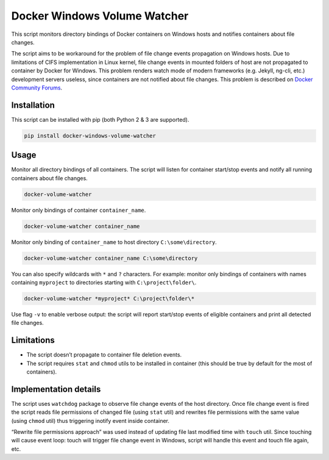 Docker Windows Volume Watcher
=============================

This script monitors directory bindings of Docker containers on Windows
hosts and notifies containers about file changes.

The script aims to be workaround for the problem of file change events
propagation on Windows hosts. Due to limitations of CIFS implementation
in Linux kernel, file change events in mounted folders of host are not
propagated to container by Docker for Windows. This problem renders
watch mode of modern frameworks (e.g. Jekyll, ng-cli, etc.) development
servers useless, since containers are not notified about file changes.
This problem is described on `Docker Community Forums`_.

Installation
------------

This script can be installed with pip (both Python 2 & 3 are supported).

.. code:: dos

    pip install docker-windows-volume-watcher

Usage
-----

Monitor all directory bindings of all containers. The script will listen
for container start/stop events and notify all running containers about
file changes.

.. code:: dos

    docker-volume-watcher

Monitor only bindings of container ``container_name``.

.. code:: dos

    docker-volume-watcher container_name

Monitor only binding of ``container_name`` to host directory
``C:\some\directory``.

.. code:: dos

    docker-volume-watcher container_name C:\some\directory

You can also specify wildcards with ``*`` and ``?`` characters. For
example: monitor only bindings of containers with names containing
``myproject`` to directories starting with ``C:\project\folder\``.

.. code:: dos

    docker-volume-watcher *myproject* C:\project\folder\*

Use flag ``-v`` to enable verbose output: the script will report
start/stop events of eligible containers and print all detected file
changes.

Limitations
-----------

-  The script doesn’t propagate to container file deletion events.
-  The script requires ``stat`` and ``chmod`` utils to be installed in
   container (this should be true by default for the most of
   containers).

Implementation details
----------------------

The script uses ``watchdog`` package to observe file change events of
the host directory. Once file change event is fired the script reads
file permissions of changed file (using ``stat`` util) and rewrites file
permissions with the same value (using ``chmod`` util) thus triggering
inotify event inside container.

“Rewrite file permissions approach” was used instead of updating file
last modified time with ``touch`` util. Since touching will cause event
loop: touch will trigger file change event in Windows, script will
handle this event and touch file again, etc.

.. _Docker Community Forums: https://forums.docker.com/t/file-system-watch-does-not-work-with-mounted-volumes/12038

